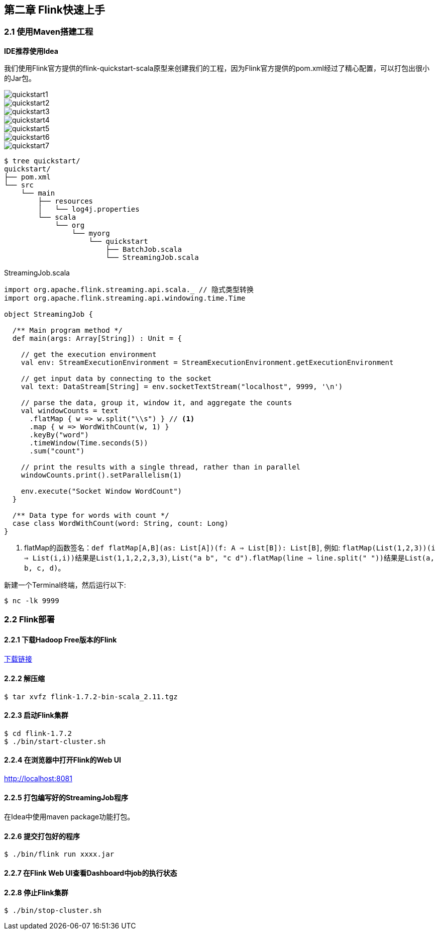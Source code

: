 == 第二章 Flink快速上手

=== 2.1 使用Maven搭建工程

*IDE推荐使用Idea*

我们使用Flink官方提供的flink-quickstart-scala原型来创建我们的工程，因为Flink官方提供的pom.xml经过了精心配置，可以打包出很小的Jar包。

image::quickstart1.png[]

image::quickstart2.png[]

image::quickstart3.png[]

image::quickstart4.png[]

image::quickstart5.png[]

image::quickstart6.png[]

image::quickstart7.png[]

[source,shell]
----
$ tree quickstart/
quickstart/
├── pom.xml
└── src
    └── main
        ├── resources
        │   └── log4j.properties
        └── scala
            └── org
                └── myorg
                    └── quickstart
                        ├── BatchJob.scala
                        └── StreamingJob.scala
----

.StreamingJob.scala
[source, scala]
----
import org.apache.flink.streaming.api.scala._ // 隐式类型转换
import org.apache.flink.streaming.api.windowing.time.Time

object StreamingJob {

  /** Main program method */
  def main(args: Array[String]) : Unit = {

    // get the execution environment
    val env: StreamExecutionEnvironment = StreamExecutionEnvironment.getExecutionEnvironment

    // get input data by connecting to the socket
    val text: DataStream[String] = env.socketTextStream("localhost", 9999, '\n')

    // parse the data, group it, window it, and aggregate the counts
    val windowCounts = text
      .flatMap { w => w.split("\\s") } // <1>
      .map { w => WordWithCount(w, 1) }
      .keyBy("word")
      .timeWindow(Time.seconds(5))
      .sum("count")

    // print the results with a single thread, rather than in parallel
    windowCounts.print().setParallelism(1)

    env.execute("Socket Window WordCount")
  }

  /** Data type for words with count */
  case class WordWithCount(word: String, count: Long)
}
----
<1> flatMap的函数签名：``def flatMap[A,B](as: List[A])(f: A => List[B]): List[B]``, 例如: ``flatMap(List(1,2,3))(i => List(i,i))``结果是``List(1,1,2,2,3,3)``, ``List("a b", "c d").flatMap(line => line.split(" "))``结果是``List(a, b, c, d)``。

新建一个Terminal终端，然后运行以下:

[source, shell]
----
$ nc -lk 9999
----

=== 2.2 Flink部署

==== 2.2.1 下载Hadoop Free版本的Flink

:download-link: https://www.apache.org/dyn/closer.lua/flink/flink-1.7.2/flink-1.7.2-bin-scala_2.11.tgz[下载链接]

{download-link}

==== 2.2.2 解压缩

[source,shell]
----
$ tar xvfz flink-1.7.2-bin-scala_2.11.tgz
----

==== 2.2.3 启动Flink集群

[source,shell]
----
$ cd flink-1.7.2
$ ./bin/start-cluster.sh
----

==== 2.2.4 在浏览器中打开Flink的Web UI

http://localhost:8081

==== 2.2.5 打包编写好的StreamingJob程序

在Idea中使用maven package功能打包。

==== 2.2.6 提交打包好的程序

[source,shell]
----
$ ./bin/flink run xxxx.jar
----

==== 2.2.7 在Flink Web UI查看Dashboard中job的执行状态

==== 2.2.8 停止Flink集群

[source,shell]
----
$ ./bin/stop-cluster.sh
----
